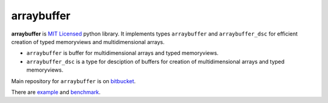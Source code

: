 ===========
arraybuffer
===========

**arraybuffer** is `MIT Licensed <http://opensource.org/licenses/MIT>`_ python library.
It implements types ``arraybuffer`` and ``arraybuffer_dsc`` for efficient creation of typed memoryviews and multidimensional arrays.

* ``arraybuffer`` is buffer for multidimensional arrays and typed memoryviews. 
* ``arraybuffer_dsc`` is a type for desciption of buffers for creation of multidimensional arrays and typed memoryviews.

Main repository for ``arraybuffer`` 
is on `bitbucket <https://bitbucket.org/intellimath/arraybuffer>`_.

There are `example <http://nbviewer.ipython.org/urls/bitbucket.org/intellimath/arraybuffer/raw/default/examples/arraybuffer.ipynb>`_ and `benchmark <http://nbviewer.ipython.org/urls/bitbucket.org/intellimath/arraybuffer/raw/default/examples/arraybuffer_benchmarks.ipynb>`_.
